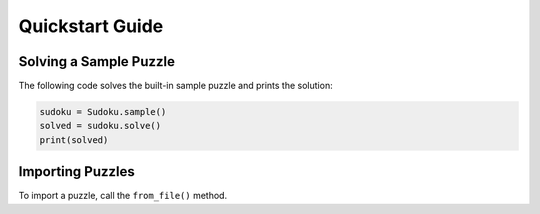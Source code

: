 ****************
Quickstart Guide
****************

Solving a Sample Puzzle
=======================

The following code solves the built-in sample puzzle and prints the solution:

.. code:: python

    sudoku = Sudoku.sample()
    solved = sudoku.solve()
    print(solved)

Importing Puzzles
=================

To import a puzzle, call the ``from_file()`` method.